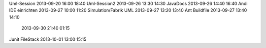 Uml-Session				2013-09-20		16:00	18:40
Uml-Session2			2013-09-26		13:30	14:30
JavaDocs        		2013-09-26      14:40   16:40
Andi IDE einrichten		2013-09-27		10:00	11:20
Simulation/Fabrik UML   2013-09-27		13:20	13:40
Ant Buildfile			2013-09-27		13:40	14:10
                        2013-09-30      21:40   01:15
Junit FileStack         2013-10-01      13:00   15:15
